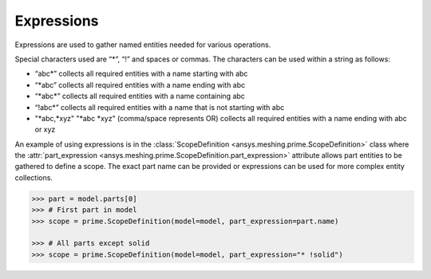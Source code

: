 ***********
Expressions
***********

Expressions are used to gather named entities needed for various operations.  

Special characters used are “*”, “!” and spaces or commas.  The characters can be used within a string as follows: 

* “abc\*” collects all required entities with a name starting with abc  
* “\*abc” collects all required entities with a name ending with abc 
* “\*abc*” collects all required entities with a name containing abc  
* “!abc\*” collects all required entities with a name that is not starting with abc 
* "\*abc,\*xyz" "\*abc \*xyz" (comma/space represents OR) collects all required entities with a name ending with abc or xyz 

An example of using expressions is in the :class:`ScopeDefinition <ansys.meshing.prime.ScopeDefinition>` class 
where the :attr:`part_expression <ansys.meshing.prime.ScopeDefinition.part_expression>` attribute allows part entities to be gathered to define a scope.  
The exact part name can be provided or expressions can be used for more complex entity collections. 
 
.. code:: pycon
    
    >>> part = model.parts[0]
    >>> # First part in model
    >>> scope = prime.ScopeDefinition(model=model, part_expression=part.name)

    >>> # All parts except solid
    >>> scope = prime.ScopeDefinition(model=model, part_expression="* !solid")
